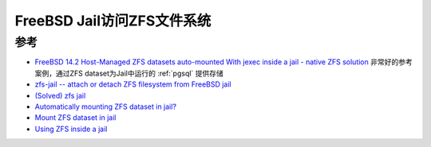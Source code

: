 .. _zfs-jail:

============================
FreeBSD Jail访问ZFS文件系统
============================

参考
=========

- `FreeBSD 14.2 Host-Managed ZFS datasets auto-mounted With jexec inside a jail - native ZFS solution <https://forums.freebsd.org/threads/freebsd-14-2-host-managed-zfs-datasets-auto-mounted-with-jexec-inside-a-jail-native-zfs-solution.96178/>`_  非常好的参考案例，通过ZFS dataset为Jail中运行的 :ref:`pgsql` 提供存储
- `zfs-jail	-- attach or detach ZFS	filesystem from	FreeBSD	jail <https://man.freebsd.org/cgi/man.cgi?query=zfs-jail&sektion=8&manpath=freebsd-release-ports>`_
- `(Solved) zfs jail <https://forums.freebsd.org/threads/zfs-jail.89885/>`_
- `Automatically mounting ZFS dataset in jail? <https://forums.freebsd.org/threads/automatically-mounting-zfs-dataset-in-jail.59072/>`_
- `Mount ZFS dataset in jail <https://forums.freebsd.org/threads/mount-zfs-dataset-in-jail.90129/>`_
- `Using ZFS inside a jail <https://github.com/DtxdF/AppJail/wiki/zfs>`_
